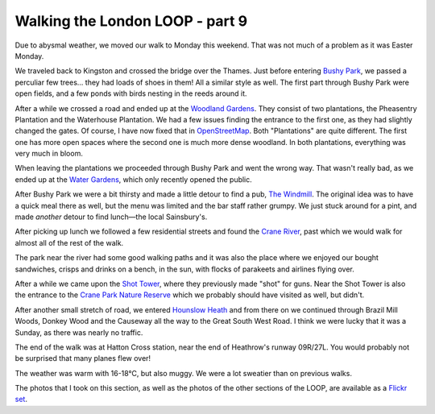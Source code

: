 Walking the London LOOP - part 9
================================

.. articleMetaData::
   :Where: London, UK
   :Date: 2014-04-23 09:14 Europe/London
   :Tags: blog, theloop
   :Short: loop9

Due to abysmal weather, we moved our walk to Monday this weekend. That was not
much of a problem as it was Easter Monday.

.. image:: /images/content/loop9-d36_5167.jpg
   :align: left

We traveled back to Kingston and crossed the bridge over the Thames. Just
before entering `Bushy Park`_, we passed a perculiar few trees... they had loads
of shoes in them! All a similar style as well. The first part through Bushy
Park were open fields, and a few ponds with birds nesting in the reeds around
it.

.. image:: /images/content/loop9-d36_5185.jpg
   :align: right

After a while we crossed a road and ended up at the `Woodland Gardens`_. They
consist of two plantations, the Pheasentry Plantation and the Waterhouse
Plantation. We had a few issues finding the entrance to the first one, as
they had slightly changed the gates. Of course, I have now fixed that in
OpenStreetMap_. Both "Plantations" are quite different. The first one has more
open spaces where the second one is much more dense woodland. In both
plantations, everything was very much in bloom.

When leaving the plantations we proceeded through Bushy Park and went the
wrong way. That wasn't really bad, as we ended up at the `Water Gardens`_,
which only recently opened the public. 

After Bushy Park we were a bit thirsty and made a little detour to find a pub,
`The Windmill`_. The original idea was to have a quick meal there as well, but
the menu was limited and the bar staff rather grumpy. We just stuck around for
a pint, and made *another* detour to find lunch—the local Sainsbury's.

After picking up lunch we followed a few residential streets and found the
`Crane River`_, past which we would walk for almost all of the rest of the
walk.

.. image:: /images/content/loop9-d36_5201.jpg

The park near the river had some good walking paths and it was also the place
where we enjoyed our bought sandwiches, crisps and drinks on a bench, in the
sun, with flocks of parakeets and airlines flying over.

.. image:: /images/content/loop9-d36_5206.jpg
   :align: right

After a while we came upon the `Shot Tower`_, where they previously made
"shot" for guns. Near the Shot Tower is also the entrance to the `Crane Park
Nature Reserve`_ which we probably should have visited as well, but didn't.

After another small stretch of road, we entered `Hounslow Heath`_ and from
there on we continued through Brazil Mill Woods, Donkey Wood and the
Causeway all the way to the Great South West Road. I think we were lucky that
it was a Sunday, as there was nearly no traffic.

.. image:: /images/content/loop9-d36_5214.jpg
   :align: left

The end of the walk was at Hatton Cross station, near the end of Heathrow's
runway 09R/27L. You would probably not be surprised that many planes flew
over!

The weather was warm with 16-18°C, but also muggy. We were a lot sweatier than
on previous walks.

The photos that I took on this section, as well as the photos of the
other sections of the LOOP, are available as a `Flickr set`_.

.. _LOOP: http://www.walklondon.org.uk/route.asp?R=5
.. _`Bushy Park`: http://www.royalparks.org.uk/parks/bushy-park
.. _`Woodland Gardens`: http://www.royalparks.org.uk/be-involved/volunteering-in-the-royal-parks/volunteering-opportunities/the-woodland-gardens-volunteers-bushy-park
.. _OpenStreetMap: http://www.openstreetmap.org/way/276126347
.. _`Water Gardens`: http://www.royalparks.org.uk/parks/bushy_park/restoration/completedprojects/watergardens.cfm
.. _`The Windmill`: http://www.thewindy.co.uk/
.. _`Crane River`: http://en.wikipedia.org/wiki/River_Crane,_London
.. _`Shot Tower`: http://en.wikipedia.org/wiki/Crane_Park
.. _`Crane Park Nature Reserve`: http://en.wikipedia.org/wiki/Crane_Park_Island
.. _`Hounslow Heath`: http://en.wikipedia.org/wiki/Hounslow_Heath
.. _`Flickr set`: http://www.flickr.com/photos/derickrethans/sets/72157636982853053/with/13964310102/
